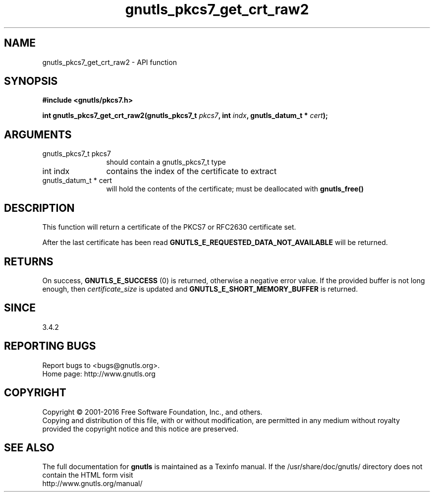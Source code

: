 .\" DO NOT MODIFY THIS FILE!  It was generated by gdoc.
.TH "gnutls_pkcs7_get_crt_raw2" 3 "3.4.8" "gnutls" "gnutls"
.SH NAME
gnutls_pkcs7_get_crt_raw2 \- API function
.SH SYNOPSIS
.B #include <gnutls/pkcs7.h>
.sp
.BI "int gnutls_pkcs7_get_crt_raw2(gnutls_pkcs7_t " pkcs7 ", int " indx ", gnutls_datum_t * " cert ");"
.SH ARGUMENTS
.IP "gnutls_pkcs7_t pkcs7" 12
should contain a gnutls_pkcs7_t type
.IP "int indx" 12
contains the index of the certificate to extract
.IP "gnutls_datum_t * cert" 12
will hold the contents of the certificate; must be deallocated with \fBgnutls_free()\fP
.SH "DESCRIPTION"
This function will return a certificate of the PKCS7 or RFC2630
certificate set.

After the last certificate has been read
\fBGNUTLS_E_REQUESTED_DATA_NOT_AVAILABLE\fP will be returned.
.SH "RETURNS"
On success, \fBGNUTLS_E_SUCCESS\fP (0) is returned, otherwise a
negative error value.  If the provided buffer is not long enough,
then  \fIcertificate_size\fP is updated and
\fBGNUTLS_E_SHORT_MEMORY_BUFFER\fP is returned.
.SH "SINCE"
3.4.2
.SH "REPORTING BUGS"
Report bugs to <bugs@gnutls.org>.
.br
Home page: http://www.gnutls.org

.SH COPYRIGHT
Copyright \(co 2001-2016 Free Software Foundation, Inc., and others.
.br
Copying and distribution of this file, with or without modification,
are permitted in any medium without royalty provided the copyright
notice and this notice are preserved.
.SH "SEE ALSO"
The full documentation for
.B gnutls
is maintained as a Texinfo manual.
If the /usr/share/doc/gnutls/
directory does not contain the HTML form visit
.B
.IP http://www.gnutls.org/manual/
.PP

